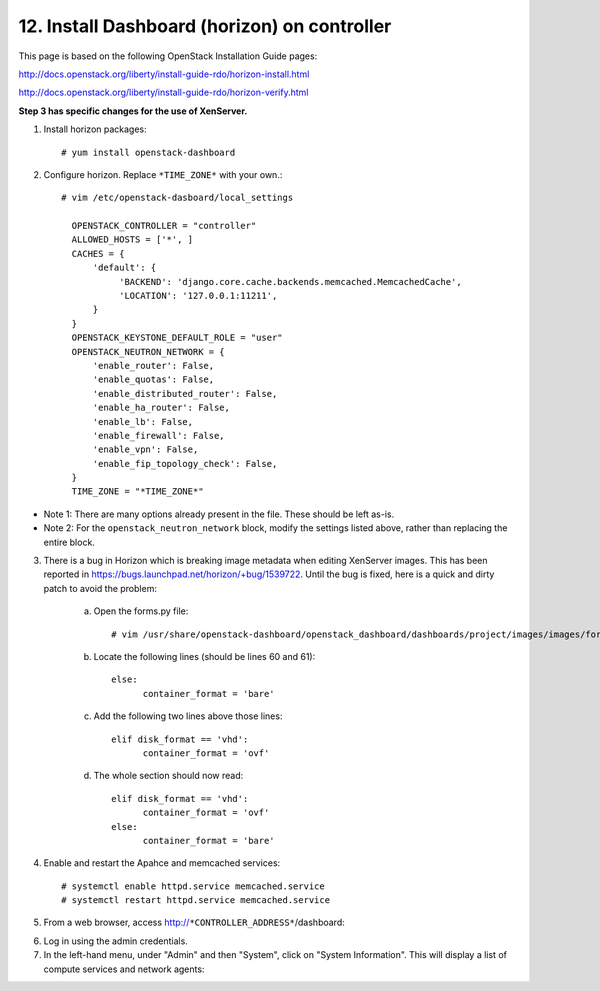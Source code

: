 .. highlight:: none

12. Install Dashboard (horizon) on controller
=============================================

This page is based on the following OpenStack Installation Guide pages:

http://docs.openstack.org/liberty/install-guide-rdo/horizon-install.html

http://docs.openstack.org/liberty/install-guide-rdo/horizon-verify.html

**Step 3 has specific changes for the use of XenServer.**

1. Install horizon packages::

    # yum install openstack-dashboard
2. Configure horizon. Replace ``*TIME_ZONE*`` with your own.::

    # vim /etc/openstack-dasboard/local_settings

      OPENSTACK_CONTROLLER = "controller"
      ALLOWED_HOSTS = ['*', ]
      CACHES = {
          'default': {
               'BACKEND': 'django.core.cache.backends.memcached.MemcachedCache',
               'LOCATION': '127.0.0.1:11211',
          }
      }
      OPENSTACK_KEYSTONE_DEFAULT_ROLE = "user"
      OPENSTACK_NEUTRON_NETWORK = {
          'enable_router': False,
          'enable_quotas': False,
          'enable_distributed_router': False,
          'enable_ha_router': False,
          'enable_lb': False,
          'enable_firewall': False,
          'enable_vpn': False,
          'enable_fip_topology_check': False,
      }
      TIME_ZONE = "*TIME_ZONE*"
* Note 1: There are many options already present in the file. These should be left as-is.
* Note 2: For the ``openstack_neutron_network`` block, modify the settings listed above, rather than replacing the entire block.

3. There is a bug in Horizon which is breaking image metadata when editing XenServer images. This has been reported in https://bugs.launchpad.net/horizon/+bug/1539722. Until the bug is fixed, here is a quick and dirty patch to avoid the problem:

    a. Open the forms.py file::

        # vim /usr/share/openstack-dashboard/openstack_dashboard/dashboards/project/images/images/forms.py
    b. Locate the following lines (should be lines 60 and 61)::

        else:
              container_format = 'bare'
    c. Add the following two lines above those lines::

        elif disk_format == 'vhd':
              container_format = 'ovf'
    d. The whole section should now read::

        elif disk_format == 'vhd':
              container_format = 'ovf'
        else:
              container_format = 'bare'

4. Enable and restart the Apahce and memcached services::

    # systemctl enable httpd.service memcached.service
    # systemctl restart httpd.service memcached.service

5. From a web browser, access http://``*CONTROLLER_ADDRESS*``/dashboard:

.. image:: assets/page12-login.png
6. Log in using the admin credentials.
7. In the left-hand menu, under "Admin" and then "System", click on "System Information". This will display a list of compute services and network agents:

.. image:: assets/page12-system-information.png
.. image:: assets/page12-system-information2.png
